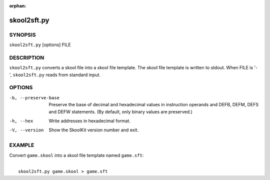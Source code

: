 :orphan:

============
skool2sft.py
============

SYNOPSIS
========
``skool2sft.py`` [options] FILE

DESCRIPTION
===========
``skool2sft.py`` converts a skool file into a skool file template. The skool
file template is written to stdout. When FILE is '-', ``skool2sft.py`` reads
from standard input.

OPTIONS
=======
-b, --preserve-base
  Preserve the base of decimal and hexadecimal values in instruction operands
  and DEFB, DEFM, DEFS and DEFW statements. (By default, only binary values are
  preserved.)

-h, --hex
  Write addresses in hexadecimal format.

-V, --version
  Show the SkoolKit version number and exit.

EXAMPLE
=======
Convert ``game.skool`` into a skool file template named ``game.sft``:

|
|   ``skool2sft.py game.skool > game.sft``

